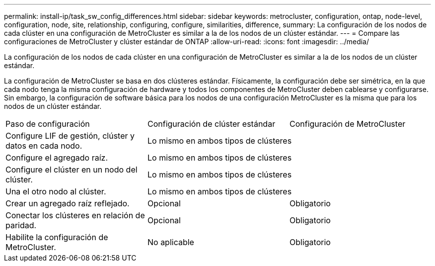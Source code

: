 ---
permalink: install-ip/task_sw_config_differences.html 
sidebar: sidebar 
keywords: metrocluster, configuration, ontap, node-level, configuration, node, site, relationship, configuring, configure, similarities, difference, 
summary: La configuración de los nodos de cada clúster en una configuración de MetroCluster es similar a la de los nodos de un clúster estándar. 
---
= Compare las configuraciones de MetroCluster y clúster estándar de ONTAP
:allow-uri-read: 
:icons: font
:imagesdir: ../media/


[role="lead"]
La configuración de los nodos de cada clúster en una configuración de MetroCluster es similar a la de los nodos de un clúster estándar.

La configuración de MetroCluster se basa en dos clústeres estándar. Físicamente, la configuración debe ser simétrica, en la que cada nodo tenga la misma configuración de hardware y todos los componentes de MetroCluster deben cablearse y configurarse. Sin embargo, la configuración de software básica para los nodos de una configuración MetroCluster es la misma que para los nodos de un clúster estándar.

|===


| Paso de configuración | Configuración de clúster estándar | Configuración de MetroCluster 


 a| 
Configure LIF de gestión, clúster y datos en cada nodo.
2+| Lo mismo en ambos tipos de clústeres 


 a| 
Configure el agregado raíz.
2+| Lo mismo en ambos tipos de clústeres 


 a| 
Configure el clúster en un nodo del clúster.
2+| Lo mismo en ambos tipos de clústeres 


 a| 
Una el otro nodo al clúster.
2+| Lo mismo en ambos tipos de clústeres 


 a| 
Crear un agregado raíz reflejado.
 a| 
Opcional
 a| 
Obligatorio



 a| 
Conectar los clústeres en relación de paridad.
 a| 
Opcional
 a| 
Obligatorio



 a| 
Habilite la configuración de MetroCluster.
 a| 
No aplicable
 a| 
Obligatorio

|===